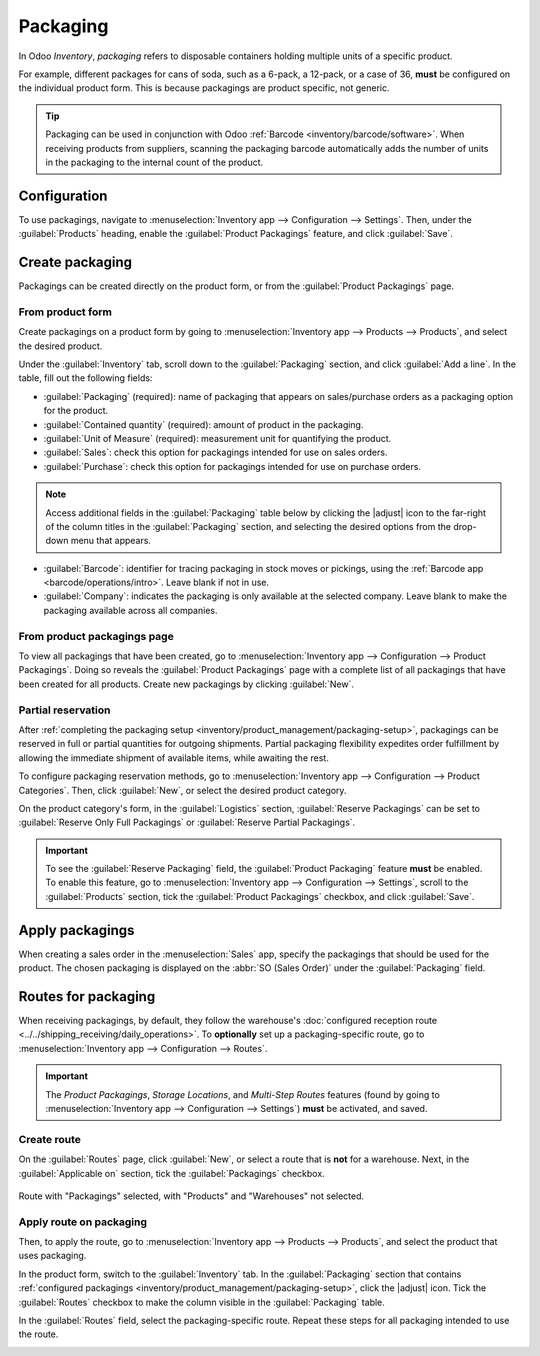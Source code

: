 =========
Packaging
=========

.. |adjust| replace:: :icon:`oi-settings-adjust` :guilabel:`(additional options)`

In Odoo *Inventory*, *packaging* refers to disposable containers holding multiple units of a
specific product.

For example, different packages for cans of soda, such as a 6-pack, a 12-pack, or a case of 36,
**must** be configured on the individual product form. This is because packagings are product
specific, not generic.

.. tip::
   Packaging can be used in conjunction with Odoo :ref:`Barcode <inventory/barcode/software>`. When
   receiving products from suppliers, scanning the packaging barcode automatically adds the number
   of units in the packaging to the internal count of the product.

Configuration
=============

To use packagings, navigate to :menuselection:`Inventory app --> Configuration --> Settings`. Then,
under the :guilabel:`Products` heading, enable the :guilabel:`Product Packagings` feature, and click
:guilabel:`Save`.

.. image:: packaging/enable-packagings.png
   :align: center
   :alt: Enable packagings by selecting "Product Packagings".

.. _inventory/product_management/packaging-setup:

Create packaging
================

Packagings can be created directly on the product form, or from the :guilabel:`Product Packagings`
page.

From product form
-----------------

Create packagings on a product form by going to :menuselection:`Inventory app --> Products -->
Products`, and select the desired product.

Under the :guilabel:`Inventory` tab, scroll down to the :guilabel:`Packaging` section, and click
:guilabel:`Add a line`. In the table, fill out the following fields:

- :guilabel:`Packaging` (required): name of packaging that appears on sales/purchase orders as a
  packaging option for the product.
- :guilabel:`Contained quantity` (required): amount of product in the packaging.
- :guilabel:`Unit of Measure` (required): measurement unit for quantifying the product.
- :guilabel:`Sales`: check this option for packagings intended for use on sales orders.
- :guilabel:`Purchase`: check this option for packagings intended for use on purchase orders.

.. note::
   Access additional fields in the :guilabel:`Packaging` table below by clicking the |adjust| icon
   to the far-right of the column titles in the :guilabel:`Packaging` section, and selecting the
   desired options from the drop-down menu that appears.

- :guilabel:`Barcode`: identifier for tracing packaging in stock moves or pickings, using the
  :ref:`Barcode app <barcode/operations/intro>`. Leave blank if not in use.
- :guilabel:`Company`: indicates the packaging is only available at the selected company. Leave
  blank to make the packaging available across all companies.

.. example::
   To create a packaging type for six units of the product, `Grape Soda`, begin by clicking
   :guilabel:`Add a line`. In the line, name the :guilabel:`Packaging` `6-pack`, and set the
   :guilabel:`Contained quantity` to `6`. Repeat this process for additional packagings.

   .. image:: packaging/create-product-packaging.png
      :align: center
      :alt: Create 6-pack case for product.

From product packagings page
----------------------------

To view all packagings that have been created, go to :menuselection:`Inventory app --> Configuration
--> Product Packagings`. Doing so reveals the :guilabel:`Product Packagings` page with a complete
list of all packagings that have been created for all products. Create new packagings by clicking
:guilabel:`New`.

.. example::
   Two soda products, `Grape Soda` and `Diet Coke`, have three types of packagings configured. On
   the :guilabel:`Product Packagings` page, each product can be sold as a `6-Pack` that contains 6
   products, as a `12-Pack` of 12 products, or as a `Case` of 32 products.

   .. image:: packaging/packagings.png
      :align: center
      :alt: List of different packagings for products.

Partial reservation
-------------------

After :ref:`completing the packaging setup <inventory/product_management/packaging-setup>`,
packagings can be reserved in full or partial quantities for outgoing shipments. Partial packaging
flexibility expedites order fulfillment by allowing the immediate shipment of available items, while
awaiting the rest.

To configure packaging reservation methods, go to :menuselection:`Inventory app --> Configuration
--> Product Categories`. Then, click :guilabel:`New`, or select the desired product category.

On the product category's form, in the :guilabel:`Logistics` section, :guilabel:`Reserve Packagings`
can be set to :guilabel:`Reserve Only Full Packagings` or :guilabel:`Reserve Partial Packagings`.

.. important::
   To see the :guilabel:`Reserve Packaging` field, the :guilabel:`Product Packaging` feature
   **must** be enabled. To enable this feature, go to :menuselection:`Inventory app -->
   Configuration --> Settings`, scroll to the :guilabel:`Products` section, tick the
   :guilabel:`Product Packagings` checkbox, and click :guilabel:`Save`.

.. image:: packaging/reserve-packaging.png
   :align: center
   :alt: Show Reserve Packagings field on the product categories page.

.. example::
   To better evaluate the options based on business needs, consider the following example:

   - a product is sold in twelve units per packaging.
   - an order demands two packagings.
   - there are only twenty-two units in stock.

   When :guilabel:`Reserve Only Full Packagings` is selected, only twelve units are reserved for the
   order.

   Conversely, when :guilabel:`Reserve Partial Packagings` is selected, twenty-two units are
   reserved for the order.

Apply packagings
================

When creating a sales order in the :menuselection:`Sales` app, specify the packagings that should be
used for the product. The chosen packaging is displayed on the :abbr:`SO (Sales Order)` under the
:guilabel:`Packaging` field.

.. example::
   18 cans of the product, `Grape Soda`, is packed using three 6-pack packagings.

   .. image:: packaging/packagings-sales-order.png
      :align: center
      :alt: Assign packagings on the Sales Order Line.

.. _inventory/product_management/packaging-route:

Routes for packaging
====================

When receiving packagings, by default, they follow the warehouse's :doc:`configured reception route
<../../shipping_receiving/daily_operations>`. To **optionally** set up a packaging-specific route,
go to :menuselection:`Inventory app --> Configuration --> Routes`.

.. important::
   The *Product Packagings*, *Storage Locations*, and *Multi-Step Routes* features (found by going
   to :menuselection:`Inventory app --> Configuration --> Settings`) **must** be activated, and
   saved.

.. seealso::
   :doc:`../../shipping_receiving/daily_operations/use_routes`

Create route
------------

On the :guilabel:`Routes` page, click :guilabel:`New`, or select a route that is **not** for a
warehouse. Next, in the :guilabel:`Applicable on` section, tick the :guilabel:`Packagings` checkbox.

.. figure:: packaging/route.png
   :align: center
   :alt: Create route for a packaging.

   Route with "Packagings" selected, with "Products" and "Warehouses" not selected.

Apply route on packaging
------------------------

Then, to apply the route, go to :menuselection:`Inventory app --> Products --> Products`, and
select the product that uses packaging.

In the product form, switch to the :guilabel:`Inventory` tab. In the :guilabel:`Packaging` section
that contains :ref:`configured packagings <inventory/product_management/packaging-setup>`, click the
|adjust| icon. Tick the :guilabel:`Routes` checkbox to make the column visible in the
:guilabel:`Packaging` table.

In the :guilabel:`Routes` field, select the packaging-specific route. Repeat these steps for all
packaging intended to use the route.

.. image:: packaging/apply-route.png
   :align: center
   :alt: Set route on a packaging.

